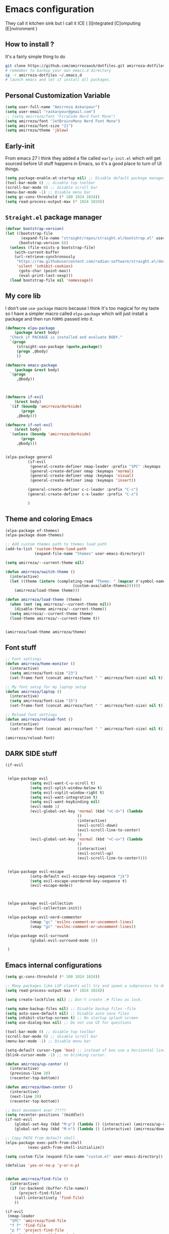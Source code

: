 * Emacs configuration
They call it kitchen sink
but I call it ICE ( [I]ntegrated [C]omputing [E]nvironment )
** How to install ?
It's a fairly simple thing to do
#+BEGIN_SRC sh
  git clone https://github.com/amirrezaask/dotfiles.git amirreza-dotfiles
  # remember to backup your own emacs.d directory
  cp -r amirreza-dotfiles ~/.emacs.d
  # launch emacs and let it install all packages.
#+END_SRC
** Personal Customization Variable
#+BEGIN_SRC emacs-lisp
(setq user-full-name "Amirreza Askarpour")
(setq user-email "raskarpour@gmail.com")
;; (setq amirreza/font "FiraCode Nerd Font Mono")
(setq amirreza/font "JetBrainsMono Nerd Font Mono")
(setq amirreza/font-size "21")
(setq amirreza/theme 'jblow)
#+END_SRC
** Early-init
From emacs 27 I think they added a file called =early-init.el= which will get sourced
before UI stuff happens in Emacs, so it's a good place to turn of UI things.
#+BEGIN_SRC emacs-lisp :tangle early-init.el
(setq package-enable-at-startup nil) ;; Disable default package manager package.el
(tool-bar-mode 0) ;; disable top toolbar
(scroll-bar-mode 0) ;; disable scroll bar
(menu-bar-mode -1) ;; Disable menu bar
(setq gc-cons-threshold (* 100 1024 1024))
(setq read-process-output-max (* 1024 1024))
#+END_SRC

** =Straight.el= package manager
#+BEGIN_SRC emacs-lisp
(defvar bootstrap-version)
(let ((bootstrap-file
       (expand-file-name "straight/repos/straight.el/bootstrap.el" user-emacs-directory))
      (bootstrap-version 6))
  (unless (file-exists-p bootstrap-file)
    (with-current-buffer
	(url-retrieve-synchronously
	 "https://raw.githubusercontent.com/radian-software/straight.el/develop/install.el"
	 'silent 'inhibit-cookies)
      (goto-char (point-max))
      (eval-print-last-sexp)))
  (load bootstrap-file nil 'nomessage))
#+END_SRC

** My core lib
I don't use =use-package= macro because I think It's too magical for my taste
so I have a simpler macro called =elpa-package= which will just install a package
and then run =FORMS= passed into it.
#+BEGIN_SRC emacs-lisp
(defmacro elpa-package
    (package &rest body)
  "Check if PACKAGE is installed and evaluate BODY."
  `(progn
     (straight-use-package (quote,package))
     (progn ,@body)
     ))

(defmacro emacs-package
    (package &rest body)
  `(progn
     ,@body))



(defmacro if-evil 
    (&rest body)
  `(if (boundp 'amirreza/darkside)
       (progn
	 ,@body)))

(defmacro if-not-evil 
    (&rest body)
  `(unless (boundp 'amirreza/darkside)
       (progn
	 ,@body)))


(elpa-package general
	      (if-evil
	       (general-create-definer nmap-leader :prefix "SPC" :keymaps 'normal)
	       (general-create-definer nmap :keymaps 'normal)
	       (general-create-definer vmap :keymaps 'visual)
	       (general-create-definer imap :keymaps 'insert))
	      
	      (general-create-definer c-c-leader :prefix "C-c")
	      (general-create-definer c-x-leader :prefix "C-x")
	      
	      )
#+END_SRC
** Theme and coloring Emacs
#+BEGIN_SRC emacs-lisp
(elpa-package ef-themes)
(elpa-package doom-themes)

;; Add custom themes path to themes load path
(add-to-list 'custom-theme-load-path
             (expand-file-name "themes" user-emacs-directory))

(setq amirreza/--current-theme nil)

(defun amirreza/switch-theme ()
  (interactive)
  (let ((theme (intern (completing-read "Theme: " (mapcar #'symbol-name
							  (custom-available-themes))))))
    (amirreza/load-theme theme)))

(defun amirreza/load-theme (theme)
  (when (not (eq amirreza/--current-theme nil))
    (disable-theme amirreza/--current-theme))
  (setq amirreza/--current-theme theme)
  (load-theme amirreza/--current-theme t))


(amirreza/load-theme amirreza/theme)

#+END_SRC

** Font stuff
#+BEGIN_SRC emacs-lisp
;; Font settings
(defun amirreza/home-monitor ()
  (interactive)
  (setq amirreza/font-size "23")
  (set-frame-font (concat amirreza/font " " amirreza/font-size) nil t))

;; My font setup for my laptop setup
(defun amirreza/laptop ()
  (interactive)
  (setq amirreza/font-size "15")
  (set-frame-font (concat amirreza/font " " amirreza/font-size) nil t))

;; Reload font settings
(defun amirreza/reload-font ()
  (interactive)
  (set-frame-font (concat amirreza/font " " amirreza/font-size) nil t))

(amirreza/reload-font)

#+END_SRC
** DARK SIDE stuff
#+BEGIN_SRC emacs-lisp
(if-evil
 
 
 (elpa-package evil
	       (setq evil-want-C-u-scroll t)
	       (setq evil-split-window-below t)
	       (setq evil-vsplit-window-right t)
	       (setq evil-want-integration t)
	       (setq evil-want-keybinding nil)
	       (evil-mode 1)
	       (evil-global-set-key 'normal (kbd "<C-d>") (lambda
							    ()
							    (interactive)
							    (evil-scroll-down)
							    (evil-scroll-line-to-center)
							    ))
	       (evil-global-set-key 'normal (kbd "<C-u>") (lambda
							    ()
							    (interactive)
							    (evil-scroll-up)
							    (evil-scroll-line-to-center))))


 (elpa-package evil-escape
	       (setq-default evil-escape-key-sequence "jk")
	       (setq evil-escape-unordered-key-sequence t)
	       (evil-escape-mode))



 (elpa-package evil-collection
	       (evil-collection-init))

 (elpa-package evil-nerd-commenter
	       (nmap "gc" 'evilnc-comment-or-uncomment-lines)
	       (vmap "gc" 'evilnc-comment-or-uncomment-lines))

 (elpa-package evil-surround
	       (global-evil-surround-mode 1))

 )
#+END_SRC
** Emacs internal configurations
#+BEGIN_SRC emacs-lisp
(setq gc-cons-threshold (* 100 1024 1024))

;; Many packages like LSP clients will try and spawn a subprocess to do some work, Emacs should read from those processes output and process the result, increasing maximum read means less sys calls to read from, subprocess output and basically more speed.
(setq read-process-output-max (* 1024 1024))

(setq create-lockfiles nil) ;; Don't create .# files as lock.

(setq make-backup-files nil) ;; Disable backup files ~file
(setq auto-save-default nil) ;; Disable auto save files
(setq inhibit-startup-screen t) ;; No startup splash screen
(setq use-dialog-box nil) ;; Do not use UI for questions

(tool-bar-mode 0) ;; disable top toolbar
(scroll-bar-mode 0) ;; disable scroll bar
(menu-bar-mode -1) ;; Disable menu bar

(setq-default cursor-type 'box) ;; instead of box use a horizontal line.
(blink-cursor-mode -1) ;; no blinking cursor.

(defun amirreza/up-center ()
  (interactive)
  (previous-line 20)
  (recenter-top-bottom))

(defun amirreza/down-center ()
  (interactive)
  (next-line 20)
  (recenter-top-bottom))

;; Best movement ever ?????
(setq recenter-positions '(middle))
(if-not-evil 
    (global-set-key (kbd "M-p") (lambda () (interactive) (amirreza/up-center)))
    (global-set-key (kbd "M-n") (lambda () (interactive) (amirreza/down-center))))

;; Copy PATH from default shell
(elpa-package exec-path-from-shell
	      (exec-path-from-shell-initialize))

(setq custom-file (expand-file-name "custom.el" user-emacs-directory))

(defalias 'yes-or-no-p 'y-or-n-p)


(defun amirreza/find-file ()
  (interactive)
  (if (vc-backend (buffer-file-name))
      (project-find-file)
    (call-interactively 'find-file)
    ))

(if-evil
 (nmap-leader
  "SPC" 'amirreza/find-file
  "f f" 'find-file
  "p f" 'project-find-file
  "p p" 'project-switch-project
  "p g" 'project-find-regexp
  )

 (nmap
   "C-j" 'evil-window-bottom
   "C-k" 'evil-window-up
   "C-h" 'evil-window-left
   "C-l" 'evil-window-right
   )
 )

(elpa-package ace-window
	      (define-key global-map (kbd "C-x o") 'ace-window))

(elpa-package bufler
  (define-key global-map (kbd "C-x C-b") 'bufler))

(emacs-package dired
	       (add-hook 'dired-mode-hook (lambda ()
					    (define-key dired-mode-map (kbd "C-c C-e") 'wdired-change-to-wdired-mode))))

(elpa-package helpful
	      (define-key global-map (kbd "C-h k") 'helpful-key)
	      (define-key global-map (kbd "C-h f") 'helpful-callable)
	      (define-key global-map (kbd "C-h v") 'helpful-variable)
	      )

(if-evil
 (nmap-leader "h k" 'helpful-key)
 (nmap-leader "h f" 'helpful-callable)
 (nmap-leader "h v" 'helpful-variable)
 )

#+END_SRC
** Auto complete aka Company
#+BEGIN_SRC emacs-lisp
(elpa-package company
  (setq company-backends '(company-capf))
  (global-company-mode))
#+END_SRC
** Editor UX
#+BEGIN_SRC emacs-lisp
(elpa-package rainbow-delimiters
	      (add-hook 'prog-mode-hook #'rainbow-delimiters-mode))

(delete-selection-mode 1) ;; When a region of text is selected and then something is typed remove text and replace with what has been typed.

(show-paren-mode 1) ;; Highlight matching parens

(setq show-paren-delay 0) ;; highlight matching parens instantly.

(setq display-line-numbers-type 'relative) ;; relative line numbers

(global-display-line-numbers-mode 1) ;; enable line numbers globaly

(elpa-package expand-region
	      (define-key global-map (kbd "C-=") 'er/expand-region)
	      (define-key global-map (kbd "C--") 'er/contract-region))

(global-hl-line-mode)
#+END_SRC
** LSP
#+BEGIN_SRC emacs-lisp
(elpa-package eglot

  (setq eldoc-echo-area-use-multiline-p nil)
  (setq eldoc-echo-area-display-truncation-message nil)
  (setq eldoc-echo-area-prefer-doc-buffer nil)

  (global-eldoc-mode)

  (defun amirreza/eglot-hook ()
    (eglot-ensure)
    (put 'eglot-note 'flymake-overlay-control nil)
    (put 'eglot-warning 'flymake-overlay-control nil)
    (put 'eglot-error 'flymake-overlay-control nil)

    (define-key eglot-mode-map (kbd "C-c l d") 'eldoc)
    (define-key eglot-mode-map (kbd "C-c l r") 'eglot-rename)
    (define-key eglot-mode-map (kbd "M-r") 'xref-find-references)
    (define-key eglot-mode-map (kbd "C-c l f") 'eglot-format)
    (define-key eglot-mode-map (kbd "C-c l c") 'eglot-code-actions)

    (if-evil
     (nmap "gd" 'xref-find-definitions)
     (nmap "gr" 'xref-find-references)
     (nmap "gi" 'eglot-find-implementation)
     (nmap "gf" 'eglot-format)
     (nmap "S-c" 'eglot-code-actions)
     )
    )

  (add-hook 'go-mode-hook 'amirreza/eglot-hook)
  (add-hook 'rust-mode-hook 'amirreza/eglot-hook)
  (add-hook 'python-mode-hook 'amirreza/eglot-hook)
  (add-hook 'php-mode-hook 'amirreza/eglot-hook))


#+END_SRC
** Magit
#+BEGIN_SRC emacs-lisp
(elpa-package git-gutter
  (global-git-gutter-mode))

(elpa-package magit
	      (define-key global-map (kbd "C-x g") 'magit)
	      (if-evil
	       (nmap-leader "gs" 'magit)))

#+END_SRC
** Languages
#+BEGIN_SRC emacs-lisp
(elpa-package apache-mode)
(elpa-package vterm)
(elpa-package systemd)
(elpa-package nginx-mode)

(elpa-package docker-compose-mode)
(elpa-package dockerfile-mode)

(elpa-package markdown-mode)

;; Golang
(elpa-package go-mode)
(elpa-package go-tag)

(defun amirreza/go-hook ()
  (interactive)
  (define-key go-mode-map (kbd "C-c l a") 'go-tag-add))

(add-hook 'go-mode-hook 'amirreza/go-hook)

(elpa-package rust-mode)

(elpa-package zig-mode)

(elpa-package yaml-mode)
(elpa-package csv-mode)
(elpa-package json-mode)

;; clojure support
(elpa-package clojure-mode)
(elpa-package cider)
#+END_SRC

** Minibuffer
#+BEGIN_SRC emacs-lisp

(elpa-package vertico
	      (setq completion-cycle-threshold 3)
	      (setq tab-always-indent 'complete)
	      (vertico-mode)
	      (setq vertico-count 15)
	      (setq vertico-cycle t))


(elpa-package savehist
	      (savehist-mode))

(elpa-package consult
	      (setq consult-async-min-input 1)
	      (define-key global-map (kbd "C-c g") 'consult-ripgrep))

(elpa-package marginalia
	      (marginalia-mode))

(elpa-package orderless
	      (setq completion-styles '(orderless basic)
		    completion-category-defaults nil
		    completion-category-overrides '((file (styles partial-completion)))))

#+END_SRC

** Org mode
#+BEGIN_SRC emacs-lisp
(emacs-package org
	       (defun amirreza/org-code-block ()
		 (interactive)
		 (insert (format "#+BEGIN_SRC %s\n\n#+END_SRC"
				 (completing-read "Language: "
						  '("emacs-lisp"
						    "go"
						    "rust"
						    "python"
						    "lua"
						    "bash"
						    "sh"
						    "fish"
						    "java"
						    )))))
	       (defun amirreza/org-hook ()
		 (interactive)
		 (c-c-leader :map org-mode-map "c b" 'amirreza/org-code-block)
		 )
		 
	       (add-hook 'org-mode-hook #'amirreza/org-hook)
	       (setq org-src-window-setup 'current-window))
#+END_SRC

** Psychic like completion
#+BEGIN_SRC emacs-lisp
(elpa-package prescient)

(elpa-package vertico-prescient
  (vertico-prescient-mode))

(elpa-package company-prescient
  (company-prescient-mode))

#+END_SRC

** Project management
#+BEGIN_SRC emacs-lisp
(elpa-package projectile
	      (c-x-leader
		"p f" 'projectile-find-file
		"p s" 'projectile-switch-project
		"p c" 'projectile-compile-project
		"p a" 'projectile-add-known-project
		"p d" 'projectile-dired
		"p g" 'projectile-grep
		)
	      )

#+END_SRC

** Treesitter, get rid of regex
#+BEGIN_SRC emacs-lisp
(elpa-package tree-sitter
  (global-tree-sitter-mode))

(elpa-package tree-sitter-langs)
#+END_SRC

** Never loose a good setup
#+BEGIN_SRC emacs-lisp
(elpa-package perspective
	      (setq persp-state-default-file (expand-file-name "sessions" user-emacs-directory))
	      (setq persp-mode-prefix-key (kbd "C-c w"))
	      (defun amirreza/save-session ()
		(interactive)
		(persp-state-save persp-state-default-file))

	      (defun amirreza/load-session ()
		(interactive)
		(persp-state-load persp-state-default-file))
	      
	      (persp-mode 1)
	      (define-key global-map (kbd "C-c w s") 'persp-switch)
	      (add-hook 'kill-emacs-hook 'amirreza/save-session)
	      (if-evil
	       (nmap-leader
		 "w s" 'persp-switch
		 )))

#+END_SRC

** Shitty apple computers
#+BEGIN_SRC emacs-lisp
(setq mac-command-modifier 'meta) ;; set command key to super
(setq mac-option-modifier 'meta)
#+END_SRC
